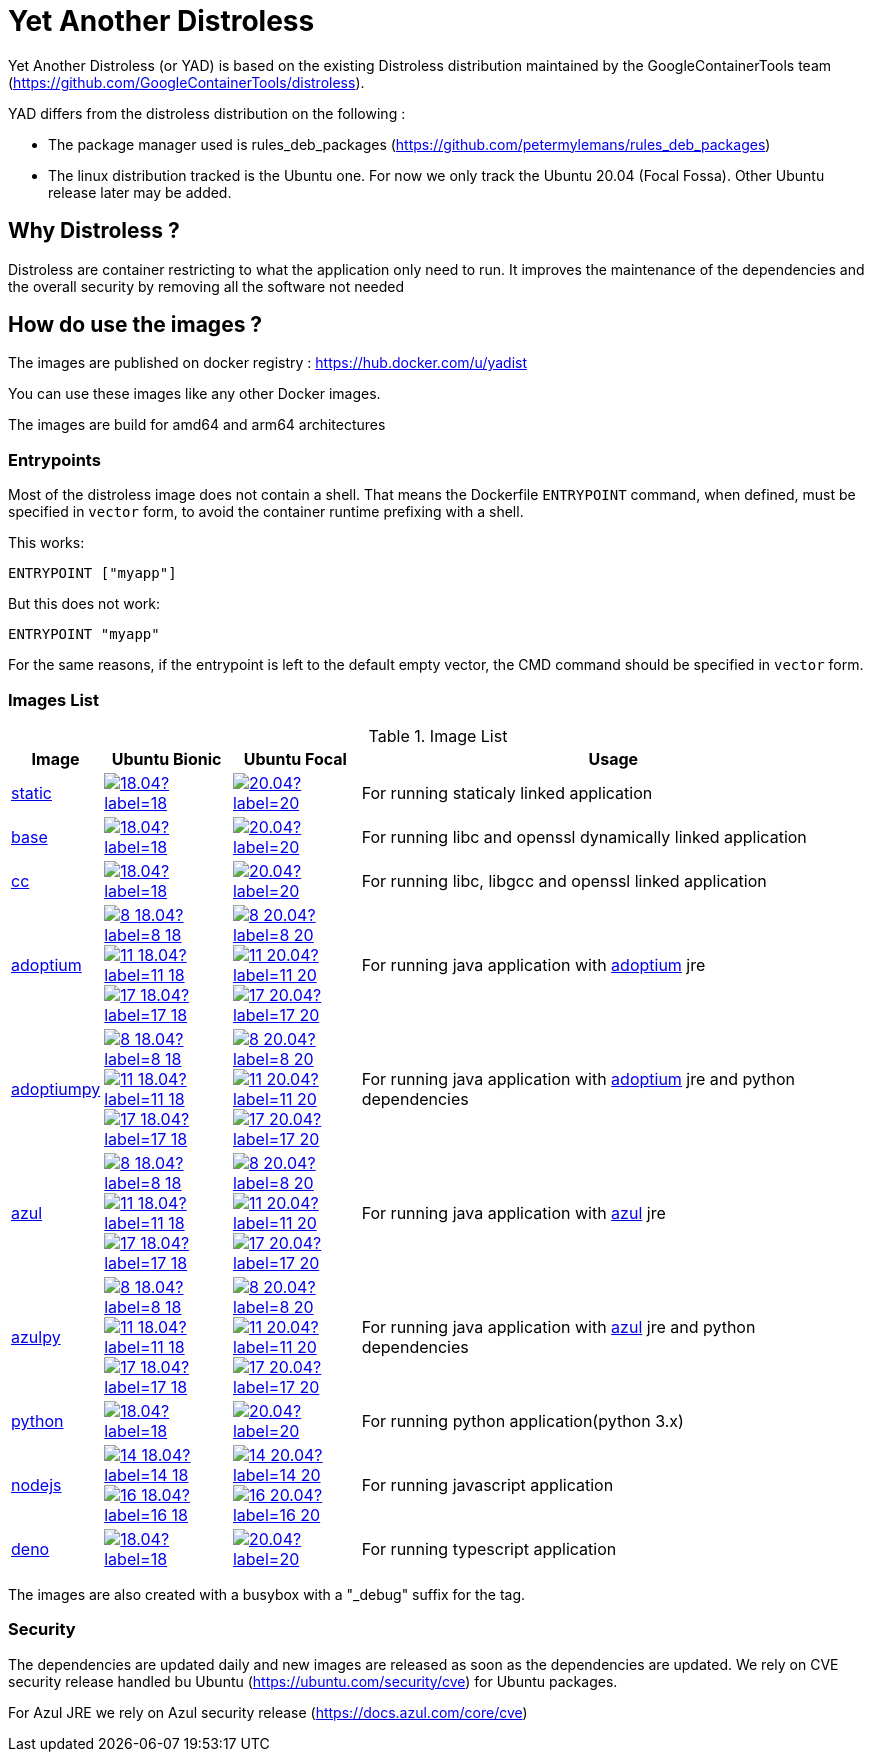 = Yet Another Distroless

Yet Another Distroless (or YAD) is based on the existing Distroless distribution  maintained by the GoogleContainerTools team (https://github.com/GoogleContainerTools/distroless).

YAD differs from the distroless distribution on the following :

- The package manager used is rules_deb_packages (https://github.com/petermylemans/rules_deb_packages)
- The linux distribution tracked is the Ubuntu one. For now we only track the Ubuntu 20.04 (Focal Fossa). Other Ubuntu release later may be added.

== Why Distroless ?

Distroless are container restricting to what the application only need to run. It improves the maintenance of the dependencies and the overall security by removing all the software not needed

== How do use the images ?

The images are published on docker registry : https://hub.docker.com/u/yadist

You can use these images like any other Docker images.

The images are build for amd64 and arm64 architectures

=== Entrypoints

Most of the distroless image does not contain a shell. That means the Dockerfile `ENTRYPOINT` command, when defined, must be specified in `vector` form, to avoid the container runtime prefixing with a shell.

This works:

[source,dockerfile]
----
ENTRYPOINT ["myapp"]
----

But this does not work:

[source,dockerfile]
----
ENTRYPOINT "myapp"
----

For the same reasons, if the entrypoint is left to the default empty vector, the CMD command should be specified in `vector` form.

=== Images List

.Image List
[cols=".^10%,15%,15%,60%",width="100%",options="header"]
|===

| Image 
^| Ubuntu Bionic
^| Ubuntu Focal  
| Usage

| link:image/static/README.md[static]
| image:https://img.shields.io/docker/image-size/yadist/static/18.04?label=18.04&logo=docker[link="https://hub.docker.com/r/yadist/static/"]
| image:https://img.shields.io/docker/image-size/yadist/static/20.04?label=20.04&logo=docker[link="https://hub.docker.com/r/yadist/static/"]
| For running staticaly linked application

| link:image/base/README.md[base]
| image:https://img.shields.io/docker/image-size/yadist/base/18.04?label=18.04&logo=docker[link="https://hub.docker.com/r/yadist/base/"]
| image:https://img.shields.io/docker/image-size/yadist/base/20.04?label=20.04&logo=docker[link="https://hub.docker.com/r/yadist/base/"]
| For running libc and openssl dynamically linked application

| link:image/cc/README.md[cc]
| image:https://img.shields.io/docker/image-size/yadist/cc/18.04?label=18.04&logo=docker[link="https://hub.docker.com/r/yadist/cc/"]
| image:https://img.shields.io/docker/image-size/yadist/cc/20.04?label=20.04&logo=docker[link="https://hub.docker.com/r/yadist/cc/"]
| For running libc, libgcc and openssl linked application

| link:image/java/README.md[adoptium]
| image:https://img.shields.io/docker/image-size/yadist/adoptium/8_18.04?label=8_18.04&logo=docker[link="https://hub.docker.com/r/yadist/adoptium/"]
image:https://img.shields.io/docker/image-size/yadist/adoptium/11_18.04?label=11_18.04&logo=docker[link="https://hub.docker.com/r/yadist/adoptium/"]
image:https://img.shields.io/docker/image-size/yadist/adoptium/17_18.04?label=17_18.04&logo=docker[link="https://hub.docker.com/r/yadist/adoptium/"]
| image:https://img.shields.io/docker/image-size/yadist/adoptium/8_20.04?label=8_20.04&logo=docker[link="https://hub.docker.com/r/yadist/adoptium/"]
image:https://img.shields.io/docker/image-size/yadist/adoptium/11_20.04?label=11_20.04&logo=docker[link="https://hub.docker.com/r/yadist/adoptium/"]
image:https://img.shields.io/docker/image-size/yadist/adoptium/17_20.04?label=17_20.04logo=docker[link="https://hub.docker.com/r/yadist/adoptium/"]
|  For running java application with https://adoptium.net/[adoptium] jre

| link:image/javapy/README.md[adoptiumpy]
| image:https://img.shields.io/docker/image-size/yadist/adoptiumpy/8_18.04?label=8_18.04&logo=docker[link="https://hub.docker.com/r/yadist/adoptiumpy/"]
image:https://img.shields.io/docker/image-size/yadist/adoptiumpy/11_18.04?label=11_18.04&logo=docker[link="https://hub.docker.com/r/yadist/adoptiumpy/"]
image:https://img.shields.io/docker/image-size/yadist/adoptiumpy/17_18.04?label=17_18.04&logo=docker[link="https://hub.docker.com/r/yadist/adoptiumpy/"]
| image:https://img.shields.io/docker/image-size/yadist/adoptiumpy/8_20.04?label=8_20.04&logo=docker[link="https://hub.docker.com/r/yadist/adoptiumpy/"]
image:https://img.shields.io/docker/image-size/yadist/adoptiumpy/11_20.04?label=11_20.04&logo=docker[link="https://hub.docker.com/r/yadist/adoptiumpy/"]
image:https://img.shields.io/docker/image-size/yadist/adoptiumpy/17_20.04?label=17_20.04logo=docker[link="https://hub.docker.com/r/yadist/adoptiumpy/"]
|  For running java application with https://adoptium.net/[adoptium] jre and python dependencies

| link:image/java/README.md[azul]
| image:https://img.shields.io/docker/image-size/yadist/azul/8_18.04?label=8_18.04&logo=docker[link="https://hub.docker.com/r/yadist/azul/"]
image:https://img.shields.io/docker/image-size/yadist/azul/11_18.04?label=11_18.04&logo=docker[link="https://hub.docker.com/r/yadist/azul/"]
image:https://img.shields.io/docker/image-size/yadist/azul/17_18.04?label=17_18.04&logo=docker[link="https://hub.docker.com/r/yadist/azul/"]
| image:https://img.shields.io/docker/image-size/yadist/azul/8_20.04?label=8_20.04&logo=docker[link="https://hub.docker.com/r/yadist/azul/"]
image:https://img.shields.io/docker/image-size/yadist/azul/11_20.04?label=11_20.04&logo=docker[link="https://hub.docker.com/r/yadist/azul/"]
image:https://img.shields.io/docker/image-size/yadist/azul/17_20.04?label=17_20.04logo=docker[link="https://hub.docker.com/r/yadist/azul/"]
|  For running java application with https://azul.com/[azul] jre

| link:image/javapy/README.md[azulpy]
| image:https://img.shields.io/docker/image-size/yadist/azulpy/8_18.04?label=8_18.04&logo=docker[link="https://hub.docker.com/r/yadist/azulpy/"]
image:https://img.shields.io/docker/image-size/yadist/azulpy/11_18.04?label=11_18.04&logo=docker[link="https://hub.docker.com/r/yadist/azulpy/"]
image:https://img.shields.io/docker/image-size/yadist/azulpy/17_18.04?label=17_18.04&logo=docker[link="https://hub.docker.com/r/yadist/azulpy/"]
| image:https://img.shields.io/docker/image-size/yadist/azulpy/8_20.04?label=8_20.04&logo=docker[link="https://hub.docker.com/r/yadist/azulpy/"]
image:https://img.shields.io/docker/image-size/yadist/azulpy/11_20.04?label=11_20.04&logo=docker[link="https://hub.docker.com/r/yadist/azulpy/"]
image:https://img.shields.io/docker/image-size/yadist/azulpy/17_20.04?label=17_20.04logo=docker[link="https://hub.docker.com/r/yadist/azulpy/"]
|  For running java application with https://azul.com/[azul] jre and python dependencies

| link:image/python/README.md[python]
| image:https://img.shields.io/docker/image-size/yadist/python/18.04?label=18.04&logo=docker[link="https://hub.docker.com/r/yadist/python/"]
| image:https://img.shields.io/docker/image-size/yadist/python/20.04?label=20.04&logo=docker[link="https://hub.docker.com/r/yadist/python/"]
| For running python application(python 3.x)

| link:image/nodejs/README.md[nodejs]
| image:https://img.shields.io/docker/image-size/yadist/nodejs/14_18.04?label=14_18.04&logo=docker[link="https://hub.docker.com/r/yadist/nodejs/"]
image:https://img.shields.io/docker/image-size/yadist/nodejs/16_18.04?label=16_18.04&logo=docker[link="https://hub.docker.com/r/yadist/nodejs/"]
| image:https://img.shields.io/docker/image-size/yadist/nodejs/14_20.04?label=14_20.04&logo=docker[link="https://hub.docker.com/r/yadist/nodejs/"]
image:https://img.shields.io/docker/image-size/yadist/nodejs/16_20.04?label=16_20.04&logo=docker[link="https://hub.docker.com/r/yadist/nodejs/"]
| For running javascript application

| link:image/deno/README.md[deno] | image:https://img.shields.io/docker/image-size/yadist/deno/18.04?label=18.04&logo=docker[link="https://hub.docker.com/r/yadist/deno/"] | image:https://img.shields.io/docker/image-size/yadist/deno/20.04?label=20.04&logo=docker[link="https://hub.docker.com/r/yadist/deno/"] | For running typescript application 
|===

The images are also created with a busybox with a "_debug" suffix for the tag.

=== Security

The dependencies are updated daily and new images are released as soon as the dependencies are updated. We rely on CVE security release handled bu Ubuntu (https://ubuntu.com/security/cve) for Ubuntu packages.

For Azul JRE we rely on Azul security release (https://docs.azul.com/core/cve) 

